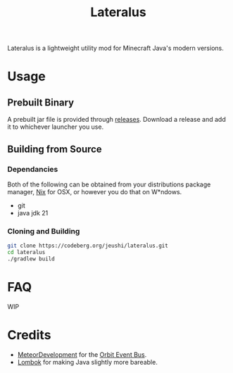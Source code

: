 #+title: Lateralus
#+options: toc:2

Lateralus is a lightweight utility mod for Minecraft Java's modern versions.

* Usage

** Prebuilt Binary
A prebuilt jar file is provided through [[https://codeberg.org/jeushi/lateralus/releases][releases]]. Download a release and add it to whichever launcher you use.

** Building from Source
*** Dependancies
Both of the following can be obtained from your distributions package manager, [[https://nixos.org/download/#nix-install-macos][Nix]] for OSX, or however you do that on W*ndows.
- git
- java jdk 21
*** Cloning and Building
#+begin_src bash
  git clone https://codeberg.org/jeushi/lateralus.git
  cd lateralus
  ./gradlew build
#+end_src


* FAQ
WIP

* Credits
- [[https://github.com/MeteorDevelopment][MeteorDevelopment]] for the [[https://github.com/MeteorDevelopment/orbit][Orbit Event Bus]].
- [[https://projectlombok.org/][Lombok]] for making Java slightly more bareable.
